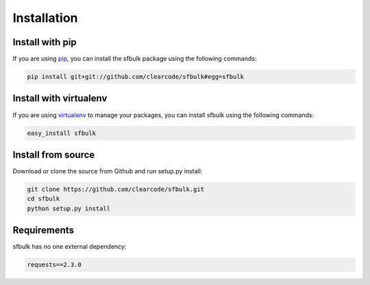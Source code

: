 Installation
============

Install with pip
----------------

If you are using pip_, you can install the sfbulk package using the
following commands:

.. code-block:: text

    pip install git+git://github.com/clearcode/sfbulk#egg=sfbulk

.. _pip: http://www.pip-installer.org/


Install with virtualenv
-----------------------

If you are using virtualenv_ to manage your packages, you can install 
sfbulk using the following commands:

.. code-block:: text

    easy_install sfbulk

.. _virtualenv: http://www.virtualenv.org/


Install from source
-------------------

Download or clone the source from Github and run setup.py install:

.. code-block:: text

    git clone https://github.com/clearcode/sfbulk.git
    cd sfbulk
    python setup.py install


Requirements
------------

sfbulk has no one external dependency:

.. code-block:: text

   requests==2.3.0
